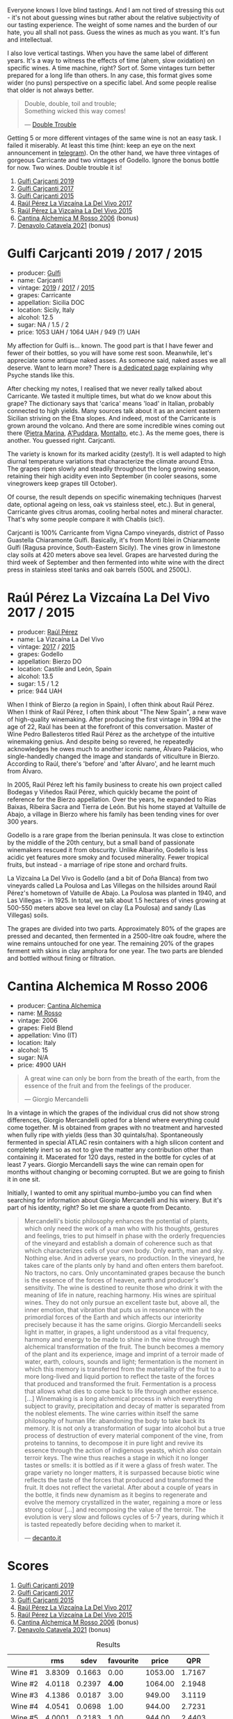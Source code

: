 [[file:/images/2023-02-28-double-trouble/2023-02-28-07-58-37-IMG-5250.webp]]

Everyone knows I love blind tastings. And I am not tired of stressing this out - it's not about guessing wines but rather about the relative subjectivity of our tasting experience. The weight of some names and the burden of our hate, you all shall not pass. Guess the wines as much as you want. It's fun and intellectual.

I also love vertical tastings. When you have the same label of different years. It's a way to witness the effects of time (ahem, slow oxidation) on specific wines. A time machine, right? Sort of. Some vintages turn better prepared for a long life than others. In any case, this format gives some wider (no puns) perspective on a specific label. And some people realise that older is not always better.

#+begin_quote
Double, double, toil and trouble; \\
Something wicked this way comes!

--- [[https://harrypotter.fandom.com/wiki/Double_Trouble][Double Trouble]]
#+end_quote

Getting 5 or more different vintages of the same wine is not an easy task. I failed it miserably. At least this time (hint: keep an eye on the next announcement in [[https://t.me/barberrygarden][telegram]]). On the other hand, we have three vintages of gorgeous Carricante and two vintages of Godello. Ignore the bonus bottle for now. Two wines. Double trouble it is!

[[file:/images/2023-02-28-double-trouble/2023-03-01-07-13-19-IMG-5282.webp]]

1. [[barberry:/wines/4dc30343-1f2d-47ba-8f9a-97d04e429608][Gulfi Carjcanti 2019]]
2. [[barberry:/wines/070e8a7b-c212-458b-a737-c9ba893150dc][Gulfi Carjcanti 2017]]
3. [[barberry:/wines/8699dab9-59a5-41f3-8e57-df21f04d5e91][Gulfi Carjcanti 2015]]
4. [[barberry:/wines/ab4efba9-201e-4489-b2db-43a6f7863585][Raúl Pérez La Vizcaína La Del Vivo 2017]]
5. [[barberry:/wines/e4e90e65-228d-4605-a0f5-bf9681aa278c][Raúl Pérez La Vizcaína La Del Vivo 2015]]
6. [[barberry:/wines/767a24b9-3ae4-4ea9-9955-a4c7157e6afe][Cantina Alchemica M Rosso 2006]] (bonus)
7. [[barberry:/wines/02f99618-1f5f-42e8-9e45-3d8f55664f4d][Denavolo Catavela 2021]] (bonus)

* Gulfi Carjcanti 2019 / 2017 / 2015
:PROPERTIES:
:ID:                     11f2a5dc-6022-4365-a474-558d0a95c95d
:END:

#+attr_html: :class bottle-right
[[file:/images/2023-02-28-double-trouble/2022-12-09-17-37-39-C0B71F75-4229-44CE-846D-DF008F8E3553-1-105-c.webp]]

- producer: [[barberry:/producers/7bec814a-5334-4712-9ffb-46c8cc42ca8b][Gulfi]]
- name: Carjcanti
- vintage: [[barberry:/wines/4dc30343-1f2d-47ba-8f9a-97d04e429608][2019]] / [[barberry:/wines/070e8a7b-c212-458b-a737-c9ba893150dc][2017]] / [[barberry:/wines/8699dab9-59a5-41f3-8e57-df21f04d5e91][2015]]
- grapes: Carricante
- appellation: Sicilia DOC
- location: Sicily, Italy
- alcohol: 12.5
- sugar: NA / 1.5 / 2
- price: 1053 UAH / 1064 UAH / 949 (?) UAH

My affection for Gulfi is... known. The good part is that I have fewer and fewer of their bottles, so you will have some rest soon. Meanwhile, let's appreciate some antique naked asses. As someone said, naked asses we all deserve. Want to learn more? There is [[barberry:/producers/7bec814a-5334-4712-9ffb-46c8cc42ca8b][a dedicated page]] explaining why Psyche stands like this.

After checking my notes, I realised that we never really talked about Carricante. We tasted it multiple times, but what do we know about this grape? The dictionary says that 'carica' means 'load' in Italian, probably connected to high yields. Many sources talk about it as an ancient eastern Sicilian striving on the Etna slopes. And indeed, most of the Carricante is grown around the volcano. And there are some incredible wines coming out there ([[barberry:/wines/3d42539f-0795-4537-b849-dc36deb102d3][Pietra Marina]], [[barberry:/wines/f29ce812-d84b-48fb-b0bb-c8e85e092719][A'Puddara]], [[barberry:/wines/9e5616d2-6821-43f3-a2a0-93a514879635][Montalto]], etc.). As the meme goes, there is another. You guessed right. Carjcanti.

The variety is known for its marked acidity (zesty!). It is well adapted to high diurnal temperature variations that characterize the climate around Etna. The grapes ripen slowly and steadily throughout the long growing season, retaining their high acidity even into September (in cooler seasons, some vinegrowers keep grapes till October).

Of course, the result depends on specific winemaking techniques (harvest date, optional ageing on less, oak vs stainless steel, etc.). But in general, Carricante gives citrus aromas, cooling herbal notes and mineral character. That's why some people compare it with Chablis (sic!).

Carjcanti is 100% Carricante from Vigna Campo vineyards, district of Passo Guastella Chiaramonte Gulfi. Basically, it's from Monti Iblei in Chiaramonte Gulfi (Ragusa province, South-Eastern Sicily). The vines grow in limestone clay soils at 420 meters above sea level. Grapes are harvested during the third week of September and then fermented into white wine with the direct press in stainless steel tanks and oak barrels (500L and 2500L).

[fn:1] I find it hard to explain the connection with some other tasting events without giving too many spoilers, so just remember this phrase for the future.

* Raúl Pérez La Vizcaína La Del Vivo 2017 / 2015
:PROPERTIES:
:ID:                     49fd7ef9-819b-42ee-b105-4b087ace5a22
:END:

#+attr_html: :class bottle-right
[[file:/images/2023-02-28-double-trouble/2022-11-23-14-38-35-IMG-3337.webp]]

- producer: [[barberry:/producers/2fe18e47-ec51-4372-9072-a3e522007d7a][Raúl Pérez]]
- name: La Vizcaína La Del Vivo
- vintage: [[barberry:/wines/ab4efba9-201e-4489-b2db-43a6f7863585][2017]] / [[barberry:/wines/e4e90e65-228d-4605-a0f5-bf9681aa278c][2015]]
- grapes: Godello
- appellation: Bierzo DO
- location: Castile and León, Spain
- alcohol: 13.5
- sugar: 1.5 / 1.2
- price: 944 UAH

When I think of Bierzo (a region in Spain), I often think about Raúl Pérez. When I think of Raúl Pérez, I often think about "The New Spain", a new wave of high-quality winemaking. After producing the first vintage in 1994 at the age of 22, Raúl has been at the forefront of this conversation. Master of Wine Pedro Ballesteros titled Raúl Pérez as the archetype of the intuitive winemaking genius. And despite being so revered, he repeatedly acknowledges he owes much to another iconic name, Álvaro Palácios, who single-handedly changed the image and standards of viticulture in Bierzo. According to Raúl, there's 'before' and 'after Álvaro', and he learnt much from Álvaro.

In 2005, Raúl Pérez left his family business to create his own project called Bodegas y Viñedos Raúl Pérez, which quickly became the point of reference for the Bierzo appellation. Over the years, he expanded to Rías Baixas, Ribeira Sacra and Tierra de León. But his home stayed at Valtuille de Abajo, a village in Bierzo where his family has been tending vines for over 300 years.

Godello is a rare grape from the Iberian peninsula. It was close to extinction by the middle of the 20th century, but a small band of passionate winemakers rescued it from obscurity. Unlike Albariño, Godello is less acidic yet features more smoky and focused minerality. Fewer tropical fruits, but instead - a marriage of ripe stone and orchard fruits.

La Vizcaína La Del Vivo is Godello (and a bit of Doña Blanca) from two vineyards called La Poulosa and Las Villegas on the hillsides around Raúl Pérez's hometown of Vatuille de Abajo. La Poulosa was planted in 1940, and Las Villegas - in 1925. In total, we talk about 1.5 hectares of vines growing at 500-550 meters above sea level on clay (La Poulosa) and sandy (Las Villegas) soils.

The grapes are divided into two parts. Approximately 80% of the grapes are pressed and decanted, then fermented in a 2500-litre oak foudre, where the wine remains untouched for one year. The remaining 20% of the grapes ferment with skins in clay amphora for one year. The two parts are blended and bottled without fining or filtration.

* Cantina Alchemica M Rosso 2006
:PROPERTIES:
:ID:                     03eeab75-9cc1-40b8-b3b6-7bf9c1563339
:END:

#+attr_html: :class bottle-right
[[file:/images/2023-02-28-double-trouble/2022-09-02-09-28-53-75CCCB59-15DD-4A30-8E91-BF6E2DF1CE7E-1-105-c.webp]]

- producer: [[barberry:/producers/e782c2c3-4f80-4f8b-bd8b-a1b01ab8623b][Cantina Alchemica]]
- name: [[barberry:/wines/767a24b9-3ae4-4ea9-9955-a4c7157e6afe][M Rosso]]
- vintage: 2006
- grapes: Field Blend
- appellation: Vino (IT)
- location: Italy
- alcohol: 15
- sugar: N/A
- price: 4900 UAH

#+begin_quote
A great wine can only be born from the breath of the earth, from the essence of the fruit and from the feelings of the producer.

--- Giorgio Mercandelli
#+end_quote

In a vintage in which the grapes of the individual crus did not show strong differences, Giorgio Mercandelli opted for a blend where everything could come together. M is obtained from grapes with no treatment and harvested when fully ripe with yields (less than 30 quintals/ha). Spontaneously fermented in special ATLAC resin containers with a high silicon content and completely inert so as not to give the matter any contribution other than containing it. Macerated for 120 days, rested in the bottle for cycles of at least 7 years. Giorgio Mercandelli says the wine can remain open for months without changing or becoming corrupted. But we are going to finish it in one sit.

Initially, I wanted to omit any spiritual mumbo-jumbo you can find when searching for information about Giorgio Mercandelli and his winery. But it's part of his identity, right? So let me share a quote from Decanto.

#+begin_quote
Mercandelli's biotic philosophy enhances the potential of plants, which only need the work of a man who with his thoughts, gestures and feelings, tries to put himself in phase with the orderly frequencies of the vineyard and establish a domain of coherence such as that which characterizes cells of your own body. Only earth, man and sky. Nothing else. And in adverse years, no production. In the vineyard, he takes care of the plants only by hand and often enters them barefoot. No tractors, no cars. Only uncontaminated grapes because the bunch is the essence of the forces of heaven, earth and producer's sensitivity. The wine is destined to reunite those who drink it with the meaning of life in nature, reaching harmony. His wines are spiritual wines. They do not only pursue an excellent taste but, above all, the inner emotion, that vibration that puts us in resonance with the primordial forces of the Earth and which affects our interiority precisely because it has the same origins. Giorgio Mercandelli seeks light in matter, in grapes, a light understood as a vital frequency, harmony and energy to be made to shine in the wine through the alchemical transformation of the fruit. The bunch becomes a memory of the plant and its experience, image and imprint of a terroir made of water, earth, colours, sounds and light; fermentation is the moment in which this memory is transferred from the materiality of the fruit to a more long-lived and liquid portion to reflect the taste of the forces that produced and transformed the fruit. Fermentation is a process that allows what dies to come back to life through another essence. [...] Winemaking is a long alchemical process in which everything subject to gravity, precipitation and decay of matter is separated from the noblest elements. The wine carries within itself the same philosophy of human life: abandoning the body to take back its memory. It is not only a transformation of sugar into alcohol but a true process of destruction of every material component of the vine, from proteins to tannins, to decompose it in pure light and revive its essence through the action of indigenous yeasts, which also contain terroir keys. The wine thus reaches a stage in which it no longer tastes or smells: it is bottled as if it were a glass of fresh water. The grape variety no longer matters, it is surpassed because biotic wine reflects the taste of the forces that produced and transformed the fruit. It does not reflect the varietal. After about a couple of years in the bottle, it finds new dynamism as it begins to regenerate and evolve the memory crystallized in the water, regaining a more or less strong colour [...] and recomposing the value of the terroir. The evolution is very slow and follows cycles of 5-7 years, during which it is tasted repeatedly before deciding when to market it.

--- [[https://www.decanto.it/it/giorgio-mercandelli/ca-1032][decanto.it]]
#+end_quote

* Scores
:PROPERTIES:
:ID:                     f89522c3-02c0-4fde-8712-da0846524251
:END:

1. [[barberry:/wines/4dc30343-1f2d-47ba-8f9a-97d04e429608][Gulfi Carjcanti 2019]]
2. [[barberry:/wines/070e8a7b-c212-458b-a737-c9ba893150dc][Gulfi Carjcanti 2017]]
3. [[barberry:/wines/8699dab9-59a5-41f3-8e57-df21f04d5e91][Gulfi Carjcanti 2015]]
4. [[barberry:/wines/ab4efba9-201e-4489-b2db-43a6f7863585][Raúl Pérez La Vizcaína La Del Vivo 2017]]
5. [[barberry:/wines/e4e90e65-228d-4605-a0f5-bf9681aa278c][Raúl Pérez La Vizcaína La Del Vivo 2015]]
6. [[barberry:/wines/767a24b9-3ae4-4ea9-9955-a4c7157e6afe][Cantina Alchemica M Rosso 2006]] (bonus)
7. [[barberry:/wines/02f99618-1f5f-42e8-9e45-3d8f55664f4d][Denavolo Catavela 2021]] (bonus)

#+attr_html: :class tasting-scores :rules groups :cellspacing 0 :cellpadding 6
#+caption: Results
#+results: summary
|         |      rms |   sdev | favourite |   price |      QPR |
|---------+----------+--------+-----------+---------+----------|
| Wine #1 |   3.8309 | 0.1663 |      0.00 | 1053.00 |   1.7167 |
| Wine #2 |   4.0118 | 0.2397 |    *4.00* | 1064.00 |   2.1948 |
| Wine #3 |   4.1386 | 0.0187 |      3.00 |  949.00 |   3.1119 |
| Wine #4 |   4.0541 | 0.0698 |      1.00 |  944.00 |   2.7231 |
| Wine #5 |   4.0001 | 0.2183 |      1.00 |  944.00 |   2.4403 |
| Wine #6 |   3.7800 | 0.0547 |      2.00 | 4900.00 |   0.3498 |
| Wine #7 | *4.1409* | 0.0901 |      0.00 |  607.00 | *4.8179* |

How to read this table:

- =rms= is root mean square or quadratic mean. The problem with arithmetic mean is that it is very sensitive to deviations and extreme values in data sets, meaning that even single 5 or 1 might 'drastically' affect the score.
- =sdev= is standard deviation. The bigger this value the more controversial the wine is, meaning that people have different opinions on this one.
- =favourite= is amount of people who marked this wine as favourite of the event.
- =outcast= is amount of people who marked this wine as outcast of the event.
- =price= is wine price in UAH.
- =QPR= is quality price ratio, calculated in as =100 * factorial(rms)/price=. The reason behind this totally unprofessional formula is simple. At some point you have to pay more and more to get a little fraction of satisfaction. Factorial used in this formula rewards scores close to the upper bound 120 times more than scores close to the lower bound.

#+attr_html: :class tasting-scores
#+caption: Scores
#+results: scores
|                    | Wine #1 | Wine #2 | Wine #3 | Wine #4 | Wine #5 | Wine #6 | Wine #7 |
|--------------------+---------+---------+---------+---------+---------+---------+---------|
| [[barberry:/convives/842ecc7c-ebd4-47f8-89d4-43577ac50cd2][Daria Bykova]]       |    4.00 |  *4.40* |    4.20 |    4.20 |    4.00 |    3.80 |    3.80 |
| Oleksandr Riabtsev |    4.00 |  *4.30* |    4.20 |    3.80 |    4.20 |    3.50 |    4.00 |
| Valerii Vorobiov   |    4.00 |    3.70 |    4.20 |  *4.40* |    2.70 |    3.90 |    4.40 |
| [[barberry:/convives/eba14a2a-889c-4793-ab0b-c2e69ea0a719][Andrii Sierkov]]     |    4.20 |  *4.40* |    4.20 |    4.40 |    4.40 |    3.80 |    4.00 |
| [[barberry:/convives/a972f32c-175a-454e-9de6-b24915037c41][Viktoriya Zhukova]]  |    4.20 |  *4.60* |    4.40 |    3.90 |    4.50 |    4.00 |    4.10 |
| Dimitry Grachov    |    3.40 |    3.20 |  *4.00* |    3.50 |    3.70 |    3.40 |    4.40 |
| [[barberry:/convives/174fdf94-97c8-4baa-adc9-d026a1fc190c][Elvira Kantiieva]]   |    4.00 |    4.10 |    4.20 |    4.10 |    4.00 |  *4.10* |       - |
| [[barberry:/convives/dcadee96-ea16-4b24-ab7a-78cc8abfe007][Oleksandr Yakover]]  |    3.70 |    3.80 |  *3.90* |    3.80 |    3.70 |    3.80 |    4.10 |
| [[barberry:/convives/68dee285-38d0-4d6e-a63b-46f43a0c0996][Mariia Sirychenko]]  |    3.50 |    4.00 |    4.00 |    4.00 |  *4.10* |    3.60 |    3.90 |
| [[barberry:/convives/81006136-2e24-4530-a2d8-b88e9fa5b7d9][Kristina Simoroz]]   |    2.80 |    3.00 |  *4.00* |    4.20 |    4.20 |    3.50 |    4.80 |
| Boris Buliga       |    4.10 |    4.30 |    4.20 |    4.20 |    4.20 |  *4.10* |    3.80 |

